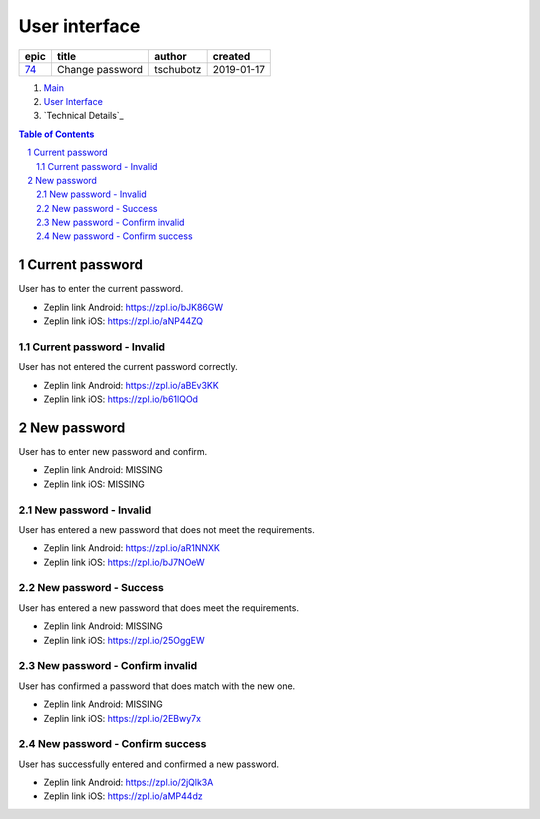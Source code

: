 =====================
User interface
=====================

=====  ===============  =========  ==========
epic        title        author     created
=====  ===============  =========  ==========
`74`_  Change password  tschubotz  2019-01-17
=====  ===============  =========  ==========

.. _74: https://github.com/gnosis/safe/issues/74

.. _Main:


#. `Main`_
#. `User Interface`_
#. `Technical Details`_

.. sectnum::
.. contents:: Table of Contents
    :local:
    :depth: 2

Current password
------------------

User has to enter the current password.

.. raw:: html

   <img src="screens/android/current_password.png" width="320px"/>

.. raw:: html

   <img src="screens/ios/current_password.png" width="320px"/>

* Zeplin link Android: https://zpl.io/bJK86GW
* Zeplin link iOS: https://zpl.io/aNP44ZQ

Current password - Invalid
~~~~~~~~~~~~~~~~~~~~~~~~~~~~~~~~~~~~~~~~~~~~~~~~~~~

User has not entered the current password correctly.

.. raw:: html

   <img src="screens/android/current_password_invalid.png" width="320px"/>

.. raw:: html

   <img src="screens/ios/current_password_invalid.png" width="320px"/>

* Zeplin link Android: https://zpl.io/aBEv3KK
* Zeplin link iOS: https://zpl.io/b61lQOd


New password
------------------

User has to enter new password and confirm.

.. raw:: html

   <img src="screens/android/new_password.png" width="320px"/>

.. raw:: html

   <img src="screens/ios/new_password.png" width="320px"/>

* Zeplin link Android: MISSING
* Zeplin link iOS: MISSING

New password - Invalid
~~~~~~~~~~~~~~~~~~~~~~~~~~~~~~~~~~~~~~~~~~~~~~~~~~~

User has entered a new password that does not meet the requirements.

.. raw:: html

   <img src="screens/android/new_password_invalid.png" width="320px"/>

.. raw:: html

   <img src="screens/ios/new_password_invalid.png" width="320px"/>

* Zeplin link Android: https://zpl.io/aR1NNXK
* Zeplin link iOS: https://zpl.io/bJ7NOeW

New password - Success
~~~~~~~~~~~~~~~~~~~~~~~~~~~~~~~~~~~~~~~~~~~~~~~~~~~

User has entered a new password that does meet the requirements.

.. raw:: html

   <img src="screens/android/new_password_success.png" width="320px"/>

.. raw:: html

   <img src="screens/ios/new_password_success.png" width="320px"/>

* Zeplin link Android: MISSING
* Zeplin link iOS: https://zpl.io/25OggEW

New password - Confirm invalid
~~~~~~~~~~~~~~~~~~~~~~~~~~~~~~~~~~~~~~~~~~~~~~~~~~~

User has confirmed a password that does match with the new one.

.. raw:: html

   <img src="screens/android/new_password_confirm_invalid.png" width="320px"/>

.. raw:: html

   <img src="screens/ios/new_password_confirm_invalid.png" width="320px"/>

* Zeplin link Android: MISSING
* Zeplin link iOS: https://zpl.io/2EBwy7x

New password - Confirm success
~~~~~~~~~~~~~~~~~~~~~~~~~~~~~~~~~~~~~~~~~~~~~~~~~~~

User has successfully entered and confirmed a new password.

.. raw:: html

   <img src="screens/android/new_password_confirm_success.png" width="320px"/>

.. raw:: html

   <img src="screens/ios/new_password_confirm_success.png" width="320px"/>

* Zeplin link Android: https://zpl.io/2jQlk3A
* Zeplin link iOS: https://zpl.io/aMP44dz
